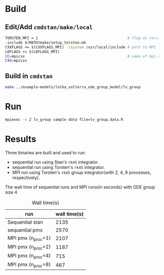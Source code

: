 * Build
** Edit/Add =cmdstan/make/local=
#+BEGIN_SRC sh
  TORSTEN_MPI = 1                                         # flag on torsten's MPI solvers
  -include $(MATH)make/setup_torsten.mk
  CXXFLAGS += $(CXXFLAGS_MPI) -isystem /usr/local/include # path to MPI library's headers
  LDFLAGS += $(LDFLAGS_MPI)
  CC=mpicxx                                               # name of mpi compilers
  CXX=mpicxx
#+END_SRC
** Build in =cmdstan=
#+BEGIN_SRC sh
  make ../example-models/lotka_volterra_ode_group_model/lv_group
#+END_SRC
   
* Run
#+BEGIN_SRC sh
mpiexec -n 2 lv_group sample data file=lv_group.data.R
#+END_SRC

* Results
Three binaries are built and used to run: 
- sequential run using Stan's =rk45= integrator.
- sequential run using Torsten's =rk45= integrator.
- MPI run using Torsten's =rk45= group integrator(with 2,
  4, 8 processes, respectively).

The wall time of sequential runs and MPI runs(in seconds)
with ODE group size 4
#+caption: Wall time(s)
| run                | wall time(s) |
|--------------------+--------------|
| Sequential stan    |         2135 |
| sequential pmx     |         2570 |
| MPI pmx (n_proc=1) |         2107 |
| MPI pmx (n_proc=2) |         1187 |
| MPI pmx (n_proc=4) |          715 |
| MPI pmx (n_proc=8) |          467 |

